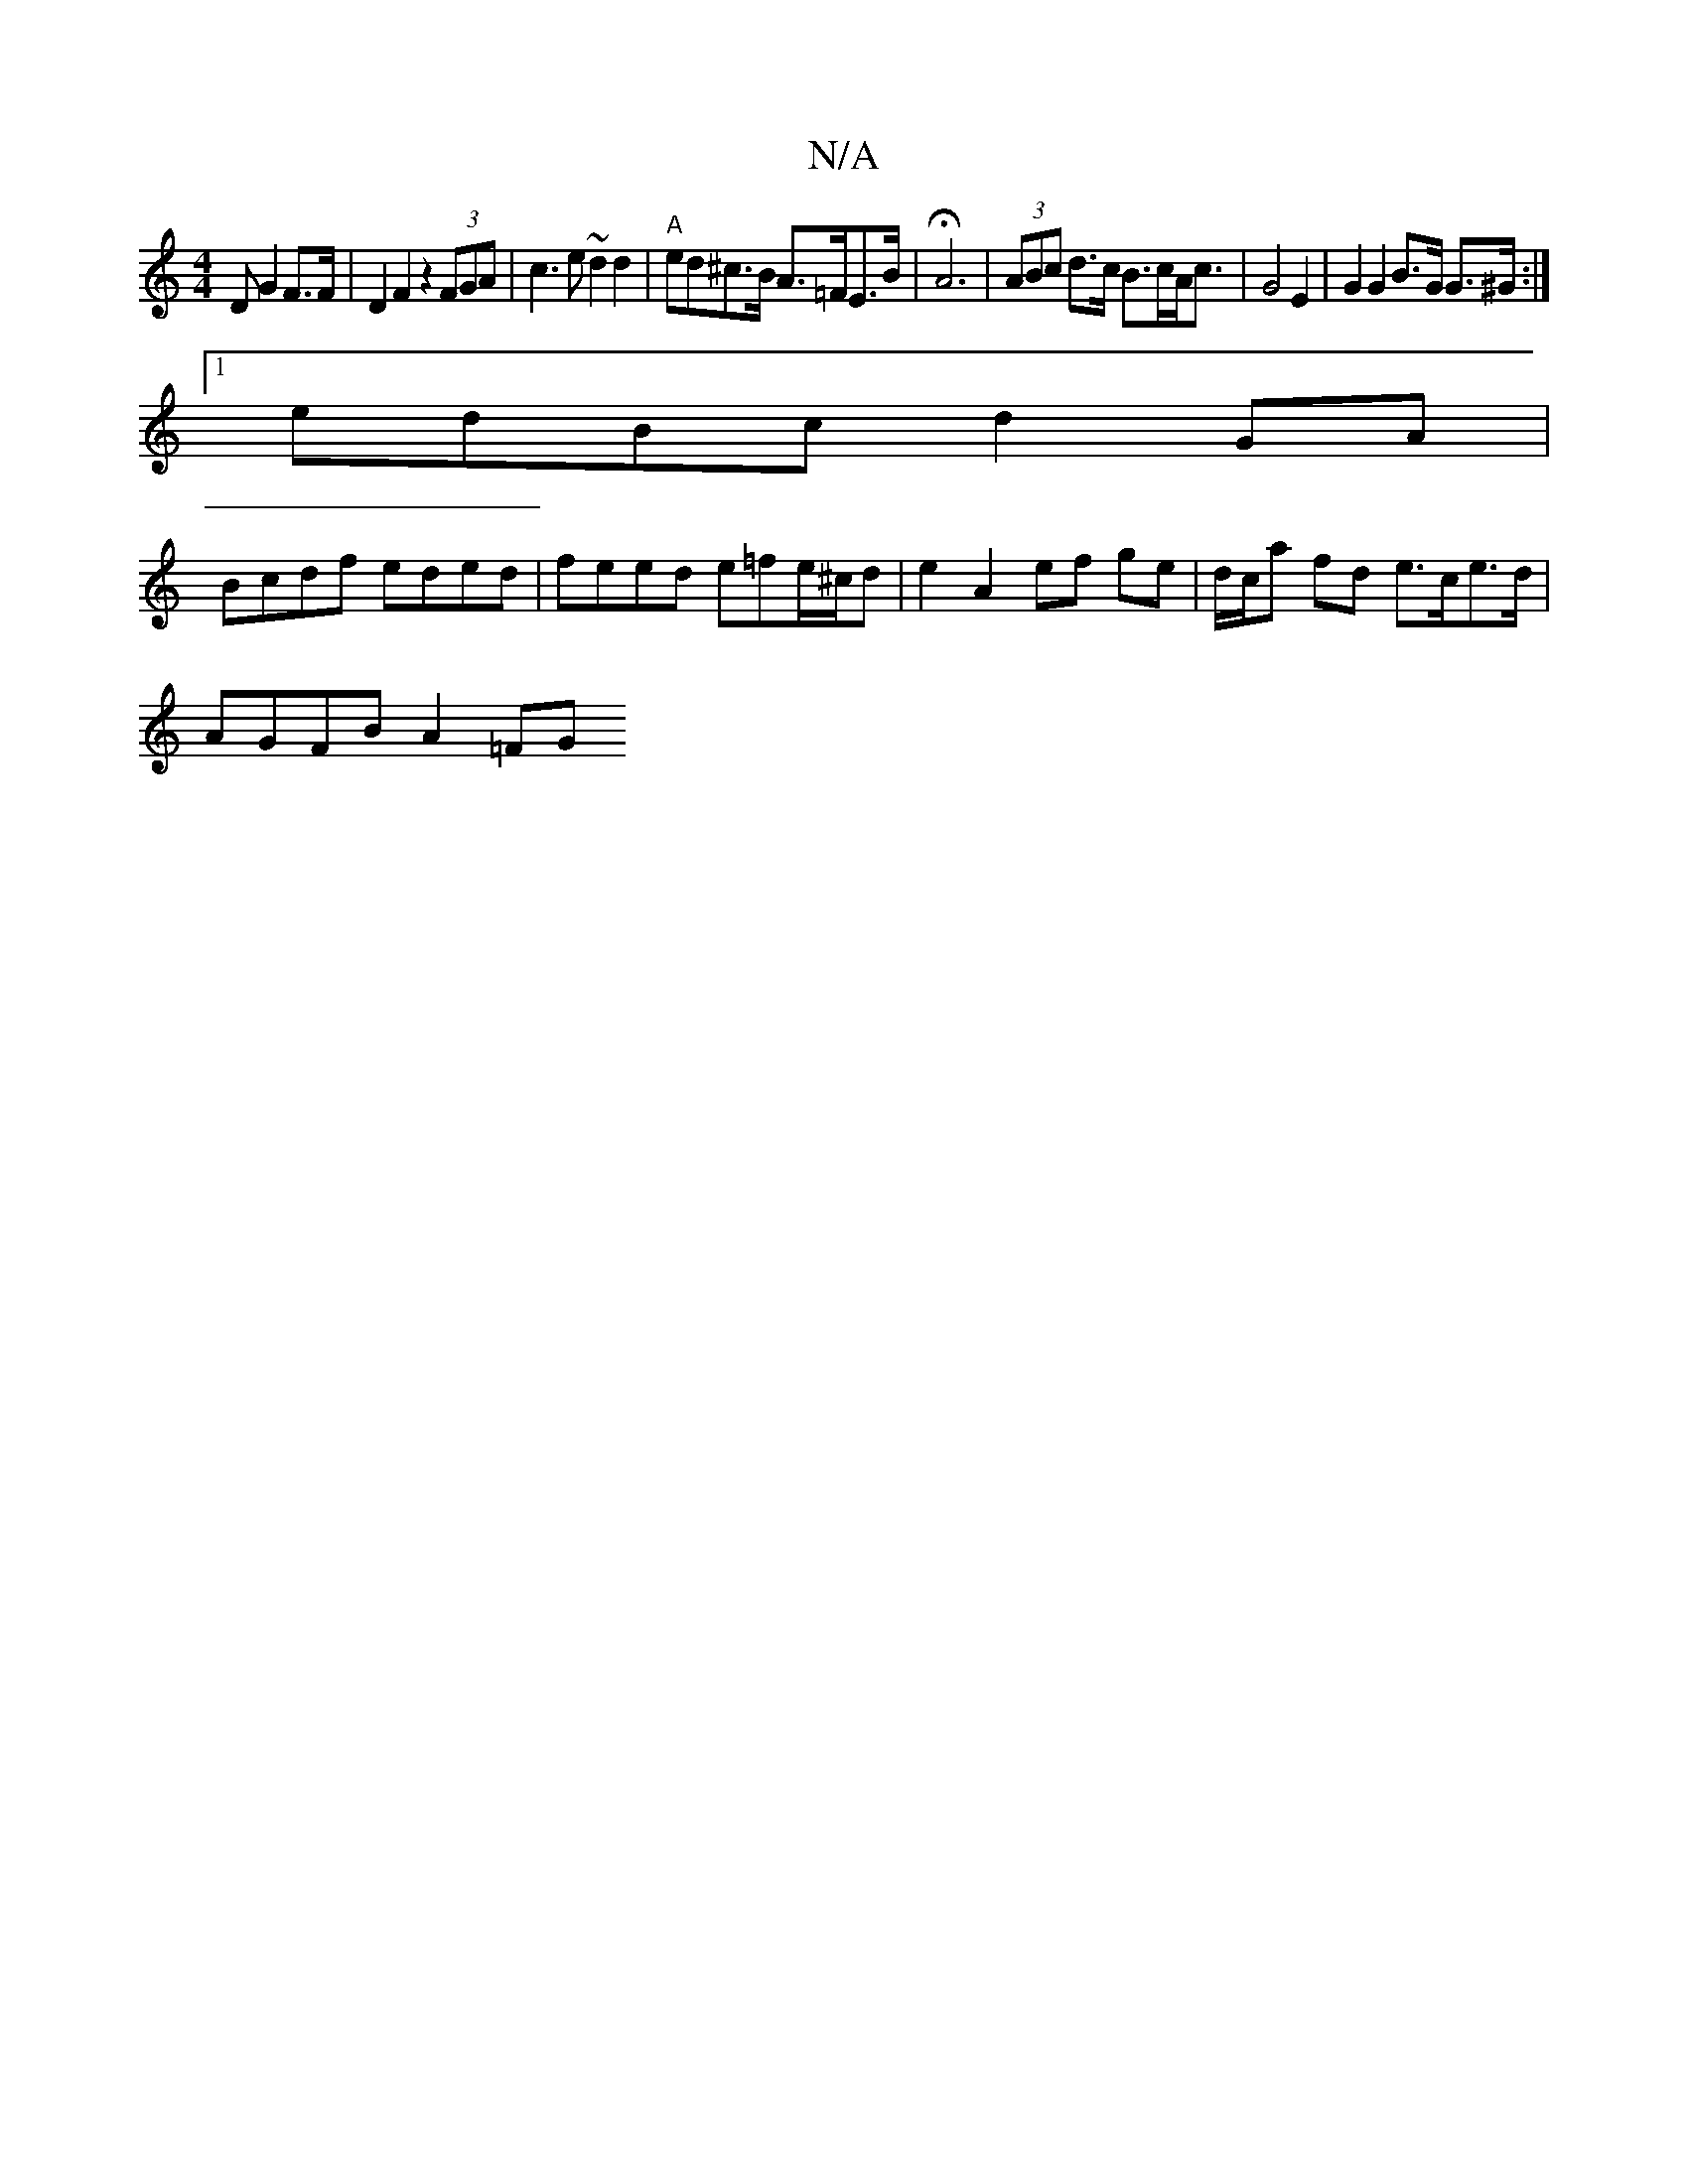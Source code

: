 X:1
T:N/A
M:4/4
R:N/A
K:Cmajor
>D G2 F>F | D2 F2 z2 (3FGA | c3 e ~d2 d2 | "A"ed^c>B A>=FE>B | HA6|(3ABc d>c B>cA<c | G4 E2 | G2 G2 B>G G>^G:|
[1 edBc d2 GA |
Bcdf eded | feed e=fe/^c/d | e2 A2 ef ge | d/c/a fd e>ce>d |
AGFB A2 =FG 